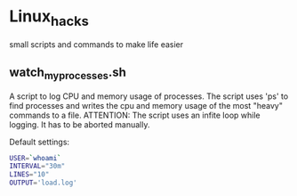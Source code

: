 * Linux_hacks
small scripts and commands to make life easier
** watch_my_processes.sh
A script to log CPU and memory usage of processes.
The script uses 'ps' to find processes and writes the cpu
and memory usage of the most "heavy" commands to a file.
ATTENTION: The script uses an infite loop while logging. It has
to be aborted manually.
 
Default settings:
#+BEGIN_SRC sh
USER=`whoami`
INTERVAL="30m"
LINES="10"
OUTPUT='load.log'
#+END_SRC

